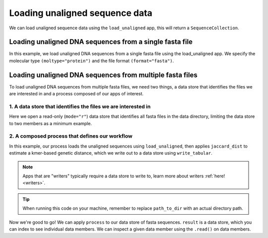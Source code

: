 .. jupyter-execute::
    :hide-code:

    import set_working_directory

Loading unaligned sequence data
-------------------------------

We can load unaligned sequence data using the ``load_unaligned`` app, this will return a ``SequenceCollection``. 

Loading unaligned DNA sequences from a single fasta file
^^^^^^^^^^^^^^^^^^^^^^^^^^^^^^^^^^^^^^^^^^^^^^^^^^^^^^^^

In this example, we load unaligned DNA sequences from a single fasta file using the load_unaligned app. We specify the molecular type ``(moltype="protein")`` and the file format ``(format="fasta")``.

.. jupyter-execute::
    :raises:

    from cogent3 import get_app

    load_unaligned_app = get_app("load_unaligned", format="fasta", moltype="protein")
    seqs = load_unaligned_app("data/inseqs_protein.fasta")
    seqs

Loading unaligned DNA sequences from multiple fasta files
^^^^^^^^^^^^^^^^^^^^^^^^^^^^^^^^^^^^^^^^^^^^^^^^^^^^^^^^^

To load unaligned DNA sequences from multiple fasta files, we need two things, a data store that identifies the files we are interested in and a process composed of our apps of interest. 

1. A data store that identifies the files we are interested in 
""""""""""""""""""""""""""""""""""""""""""""""""""""""""""""""

Here we open a read-only (``mode="r"``) data store that identifies all fasta files in the data directory, limiting the data store to two members as a minimum example.

.. jupyter-execute::
    :hide-code:

    
    from tempfile import TemporaryDirectory

    tmpdir = TemporaryDirectory(dir=".")
    path_to_dir = tmpdir.name

.. jupyter-execute::
    :raises:

    from cogent3 import get_app, open_data_store

    fasta_seq_dstore = open_data_store("data", suffix="fasta", mode="r", limit=2)

2. A composed process that defines our workflow 
"""""""""""""""""""""""""""""""""""""""""""""""

In this example, our process loads the unaligned sequences using ``load_unaligned``, then applies ``jaccard_dist`` to estimate a kmer-based genetic distance, which we write out to a data store using ``write_tabular``. 

.. note:: Apps that are "writers" typically require a data store to write to, learn more about writers :ref:`here! <writers>`. 

.. jupyter-execute::
    :raises:

    out_dstore = open_data_store(path_to_dir, suffix="tsv", mode="w")

    load_unaligned_app = get_app("load_unaligned", format="fasta", moltype="dna")
    jdist = get_app("jaccard_dist")
    writer = get_app("write_tabular", out_dstore, format="tsv")

    process = load_unaligned_app + jdist + writer

.. tip:: When running this code on your machine, remember to replace ``path_to_dir`` with an actual directory path.

Now we're good to go! We can apply ``process`` to our data store of fasta sequences. ``result`` is a data store, which you can index to see individual data members. We can inspect a given data member using the ``.read()`` on data members. 

.. jupyter-execute::
    :raises:

    result = process.apply_to(fasta_seq_dstore)
    print(result[1].read())